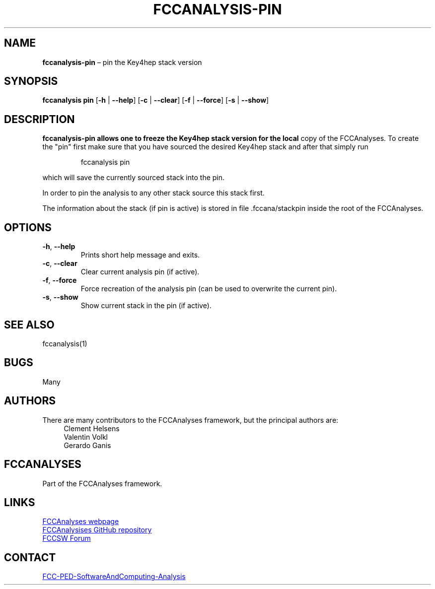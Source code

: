 .\" Manpage for fccanalysis-pin
.\" Contact FCC-PED-SoftwareAndComputing-Analysis@cern.ch to correct errors or typos.
.TH FCCANALYSIS\-PIN 1 "24 Sep 2025" "0.11.0" "fccanalysis-pin man page"
.SH NAME
\fBfccanalysis\-pin\fR \(en pin the Key4hep stack version
.SH SYNOPSIS
.B fccanalysis pin
[\fB\-h\fR | \fB\-\-help\fR]
[\fB\-c\fR | \fB\-\-clear\fR]
[\fB\-f\fR | \fB\-\-force\fR]
[\fB\-s\fR | \fB\-\-show\fR]
.SH DESCRIPTION
.PP
.B fccanalysis\-pin allows one to freeze the Key4hep stack version for the local
copy of the FCCAnalyses\&. To create the "pin" first make sure that you have
sourced the desired Key4hep stack and after that simply run
.IP
fccanalysis pin

.RE
.PP
which will save the currently sourced stack into the pin\&.
.PP
In order to pin the analysis to any other stack source this stack first\&.
.PP
The information about the stack (if pin is active) is stored in file
\&.fccana/stackpin inside the root of the FCCAnalyses\&.
.SH OPTIONS
.TP
.BR \-h ", " \-\-help
Prints short help message and exits\&.
.TP
.BR \-c ", " \-\-clear
Clear current analysis pin (if active)\&.
.TP
.BR \-f ", " \-\-force
Force recreation of the analysis pin (can be used to overwrite the current
pin)\&.
.TP
.BR \-s ", " \-\-show
Show current stack in the pin (if active)\&.
.SH SEE ALSO
fccanalysis(1)
.SH BUGS
Many
.SH AUTHORS
There are many contributors to the FCCAnalyses framework, but the principal
authors are:
.in +4
Clement Helsens
.br
Valentin Volkl
.br
Gerardo Ganis
.SH FCCANALYSES
Part of the FCCAnalyses framework\&.
.SH LINKS
.PP
.UR https://hep-fcc\&.github\&.io/FCCAnalyses/
FCCAnalyses webpage
.UE
.PP
.UR https://github\&.com/HEP\-FCC/FCCAnalyses/
FCCAnalysises GitHub repository
.UE
.PP
.UR https://fccsw\-forum\&.web\&.cern\&.ch/
FCCSW Forum
.UE
.SH CONTACT
.pp
.MT FCC-PED-SoftwareAndComputing-Analysis@cern.ch
FCC-PED-SoftwareAndComputing-Analysis
.ME
